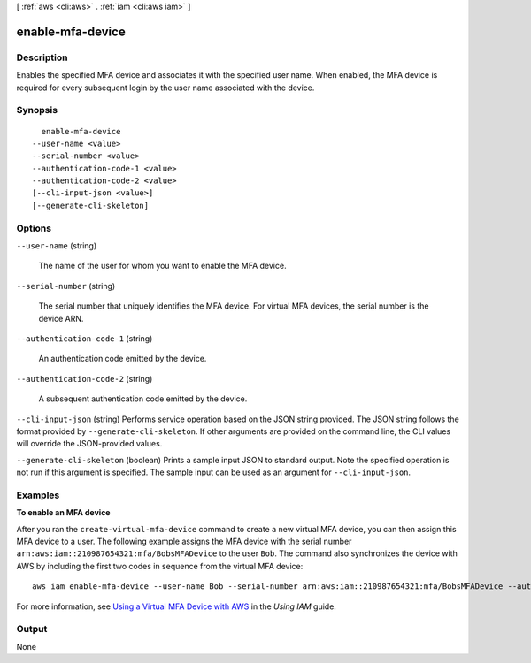 [ :ref:`aws <cli:aws>` . :ref:`iam <cli:aws iam>` ]

.. _cli:aws iam enable-mfa-device:


*****************
enable-mfa-device
*****************



===========
Description
===========



Enables the specified MFA device and associates it with the specified user name. When enabled, the MFA device is required for every subsequent login by the user name associated with the device. 



========
Synopsis
========

::

    enable-mfa-device
  --user-name <value>
  --serial-number <value>
  --authentication-code-1 <value>
  --authentication-code-2 <value>
  [--cli-input-json <value>]
  [--generate-cli-skeleton]




=======
Options
=======

``--user-name`` (string)


  The name of the user for whom you want to enable the MFA device.

  

``--serial-number`` (string)


  The serial number that uniquely identifies the MFA device. For virtual MFA devices, the serial number is the device ARN. 

  

``--authentication-code-1`` (string)


  An authentication code emitted by the device.

  

``--authentication-code-2`` (string)


  A subsequent authentication code emitted by the device.

  

``--cli-input-json`` (string)
Performs service operation based on the JSON string provided. The JSON string follows the format provided by ``--generate-cli-skeleton``. If other arguments are provided on the command line, the CLI values will override the JSON-provided values.

``--generate-cli-skeleton`` (boolean)
Prints a sample input JSON to standard output. Note the specified operation is not run if this argument is specified. The sample input can be used as an argument for ``--cli-input-json``.



========
Examples
========

**To enable an MFA device**

After you ran the ``create-virtual-mfa-device`` command to create a new virtual MFA device, you can then assign this MFA device to a user.
The following example assigns the MFA device with the serial number ``arn:aws:iam::210987654321:mfa/BobsMFADevice`` to the user ``Bob``.
The command also synchronizes the device with AWS by including the first two codes in sequence from the virtual MFA device::

  aws iam enable-mfa-device --user-name Bob --serial-number arn:aws:iam::210987654321:mfa/BobsMFADevice --authentication-code-1 123456 --authentication-code-2 789012


For more information, see `Using a Virtual MFA Device with AWS`_ in the *Using IAM* guide.

.. _`Using a Virtual MFA Device with AWS`: http://docs.aws.amazon.com/IAM/latest/UserGuide/Using_VirtualMFA.html

======
Output
======

None
